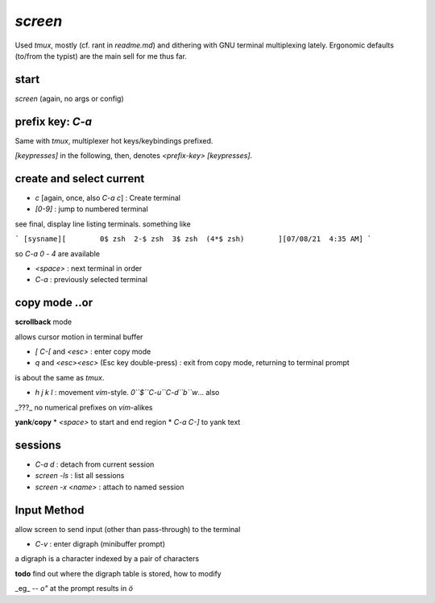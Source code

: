 `screen`
========

Used `tmux`, mostly (cf. rant in `readme.md`)
and dithering with GNU terminal multiplexing
lately.
Ergonomic defaults (to/from the typist) are the
main sell for me thus far.


start
-----
`screen` (again, no args or config)

prefix key: `C-a`
-----------------

Same with `tmux`,
multiplexer
hot keys/keybindings
prefixed.

`[keypresses]`
in the following, then, denotes
`<prefix-key> [keypresses]`.


create and select current
-------------------------

* `c` [again, once, also `C-a c`] : Create terminal
* `[0-9]` : jump to numbered terminal

see final, display line listing terminals.
something like

```
[sysname][        0$ zsh  2-$ zsh  3$ zsh  (4*$ zsh)        ][07/08/21  4:35 AM]
```

so `C-a 0` - `4` are available

* `<space>` : next terminal in order

* `C-a` : previously selected terminal

copy mode ..or
--------------

**scrollback** mode

allows cursor motion in terminal buffer


* `[` `C-[` and `<esc>` : enter copy mode
* `q` and `<esc><esc>` (Esc key double-press) : exit from copy mode, returning to terminal prompt

is about the same as `tmux`.

* `h` `j` `k` `l` : movement `vim`-style.
  `0``$``C-u``C-d``b``w`... also

_???_ no numerical prefixes on `vim`-alikes


**yank**/**copy**
* `<space>` to start and end region
* `C-a C-]` to yank text


sessions
--------

* `C-a d` : detach from current session
* `screen -ls` : list all sessions
* `screen -x <name>` : attach to named session


Input Method
------------

allow screen to send input (other than pass-through)
to the terminal

* `C-v` : enter digraph (minibuffer prompt)

a digraph is a character indexed by a pair of characters

**todo** find out where the digraph table is stored, how to modify

_eg_ -- `o"` at the prompt results in `ö`

